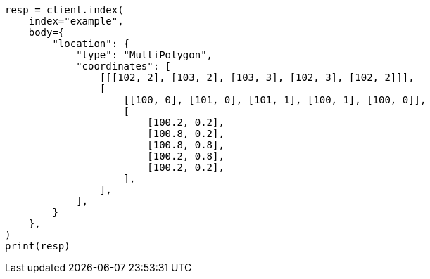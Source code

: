 // mapping/types/geo-shape.asciidoc:391

[source, python]
----
resp = client.index(
    index="example",
    body={
        "location": {
            "type": "MultiPolygon",
            "coordinates": [
                [[[102, 2], [103, 2], [103, 3], [102, 3], [102, 2]]],
                [
                    [[100, 0], [101, 0], [101, 1], [100, 1], [100, 0]],
                    [
                        [100.2, 0.2],
                        [100.8, 0.2],
                        [100.8, 0.8],
                        [100.2, 0.8],
                        [100.2, 0.2],
                    ],
                ],
            ],
        }
    },
)
print(resp)
----